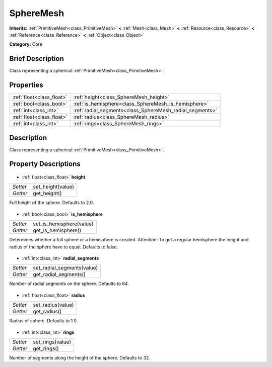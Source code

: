 .. Generated automatically by doc/tools/makerst.py in Godot's source tree.
.. DO NOT EDIT THIS FILE, but the SphereMesh.xml source instead.
.. The source is found in doc/classes or modules/<name>/doc_classes.

.. _class_SphereMesh:

SphereMesh
==========

**Inherits:** :ref:`PrimitiveMesh<class_PrimitiveMesh>` **<** :ref:`Mesh<class_Mesh>` **<** :ref:`Resource<class_Resource>` **<** :ref:`Reference<class_Reference>` **<** :ref:`Object<class_Object>`

**Category:** Core

Brief Description
-----------------

Class representing a spherical :ref:`PrimitiveMesh<class_PrimitiveMesh>`.

Properties
----------

+---------------------------+----------------------------------------------------------+
| :ref:`float<class_float>` | :ref:`height<class_SphereMesh_height>`                   |
+---------------------------+----------------------------------------------------------+
| :ref:`bool<class_bool>`   | :ref:`is_hemisphere<class_SphereMesh_is_hemisphere>`     |
+---------------------------+----------------------------------------------------------+
| :ref:`int<class_int>`     | :ref:`radial_segments<class_SphereMesh_radial_segments>` |
+---------------------------+----------------------------------------------------------+
| :ref:`float<class_float>` | :ref:`radius<class_SphereMesh_radius>`                   |
+---------------------------+----------------------------------------------------------+
| :ref:`int<class_int>`     | :ref:`rings<class_SphereMesh_rings>`                     |
+---------------------------+----------------------------------------------------------+

Description
-----------

Class representing a spherical :ref:`PrimitiveMesh<class_PrimitiveMesh>`.

Property Descriptions
---------------------

  .. _class_SphereMesh_height:

- :ref:`float<class_float>` **height**

+----------+-------------------+
| *Setter* | set_height(value) |
+----------+-------------------+
| *Getter* | get_height()      |
+----------+-------------------+

Full height of the sphere. Defaults to 2.0.

  .. _class_SphereMesh_is_hemisphere:

- :ref:`bool<class_bool>` **is_hemisphere**

+----------+--------------------------+
| *Setter* | set_is_hemisphere(value) |
+----------+--------------------------+
| *Getter* | get_is_hemisphere()      |
+----------+--------------------------+

Determines whether a full sphere or a hemisphere is created. Attention: To get a regular hemisphere the height and radius of the sphere have to equal. Defaults to false.

  .. _class_SphereMesh_radial_segments:

- :ref:`int<class_int>` **radial_segments**

+----------+----------------------------+
| *Setter* | set_radial_segments(value) |
+----------+----------------------------+
| *Getter* | get_radial_segments()      |
+----------+----------------------------+

Number of radial segments on the sphere. Defaults to 64.

  .. _class_SphereMesh_radius:

- :ref:`float<class_float>` **radius**

+----------+-------------------+
| *Setter* | set_radius(value) |
+----------+-------------------+
| *Getter* | get_radius()      |
+----------+-------------------+

Radius of sphere. Defaults to 1.0.

  .. _class_SphereMesh_rings:

- :ref:`int<class_int>` **rings**

+----------+------------------+
| *Setter* | set_rings(value) |
+----------+------------------+
| *Getter* | get_rings()      |
+----------+------------------+

Number of segments along the height of the sphere. Defaults to 32.

